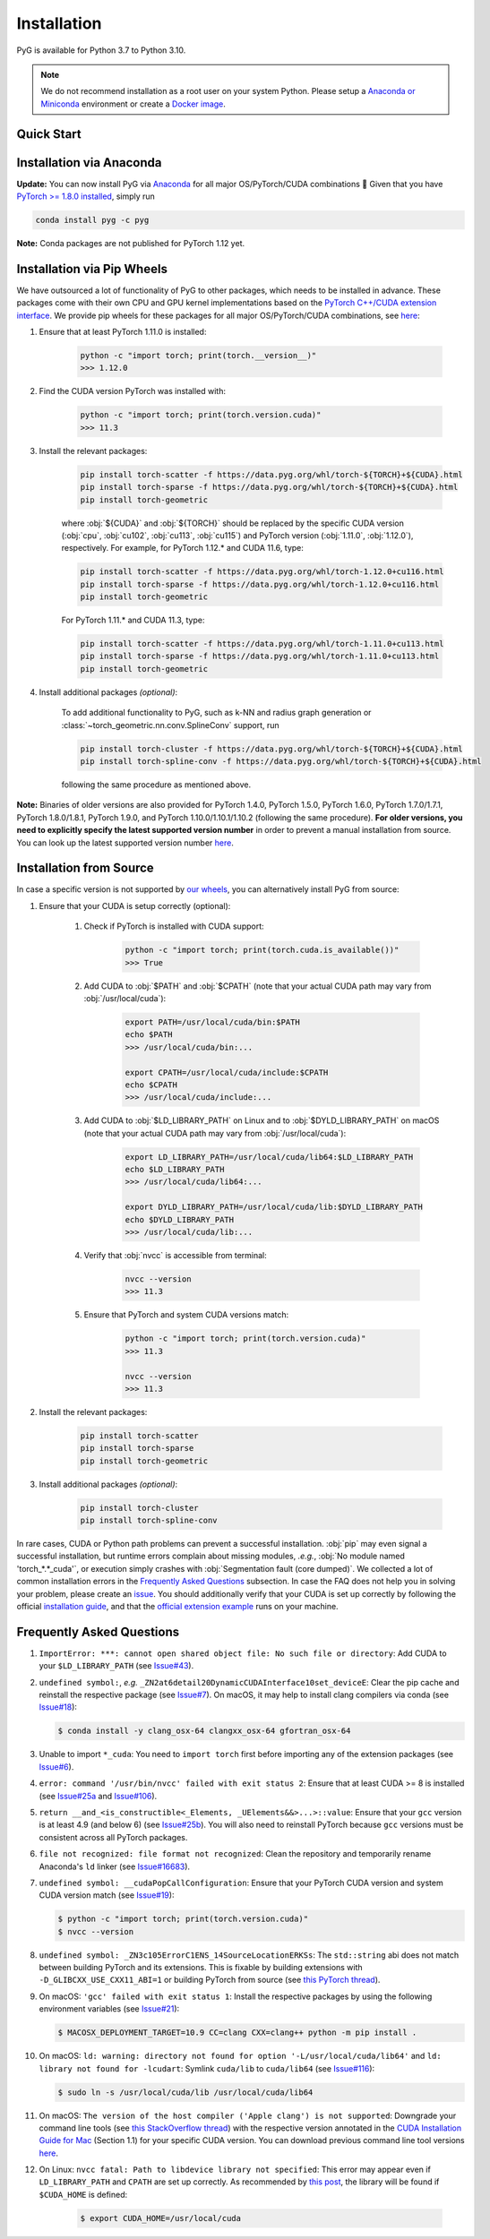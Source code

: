 Installation
============

PyG is available for Python 3.7 to Python 3.10.

.. note::
    We do not recommend installation as a root user on your system Python.
    Please setup a `Anaconda or Miniconda <https://conda.io/projects/conda/en/latest/user-guide/install>`_ environment or create a `Docker image <https://www.docker.com/>`_.

Quick Start
-----------

.. raw:: html
   :file: quick-start.html

Installation via Anaconda
-------------------------

**Update:** You can now install PyG via `Anaconda <https://anaconda.org/pyg/pyg>`_ for all major OS/PyTorch/CUDA combinations 🤗
Given that you have `PyTorch >= 1.8.0 installed <https://pytorch.org/get-started/locally/>`_, simply run

.. code-block:: none

    conda install pyg -c pyg

**Note:** Conda packages are not published for PyTorch 1.12 yet.

Installation via Pip Wheels
---------------------------

We have outsourced a lot of functionality of PyG to other packages, which needs to be installed in advance.
These packages come with their own CPU and GPU kernel implementations based on the `PyTorch C++/CUDA extension interface <https://github.com/pytorch/extension-cpp/>`_.
We provide pip wheels for these packages for all major OS/PyTorch/CUDA combinations, see `here <https://data.pyg.org/whl>`__:

#. Ensure that at least PyTorch 1.11.0 is installed:

    .. code-block:: none

        python -c "import torch; print(torch.__version__)"
        >>> 1.12.0

#. Find the CUDA version PyTorch was installed with:

    .. code-block:: none

        python -c "import torch; print(torch.version.cuda)"
        >>> 11.3

#. Install the relevant packages:

    .. code-block:: none

         pip install torch-scatter -f https://data.pyg.org/whl/torch-${TORCH}+${CUDA}.html
         pip install torch-sparse -f https://data.pyg.org/whl/torch-${TORCH}+${CUDA}.html
         pip install torch-geometric

    where :obj:`${CUDA}` and :obj:`${TORCH}` should be replaced by the specific CUDA version (:obj:`cpu`, :obj:`cu102`, :obj:`cu113`, :obj:`cu115`) and PyTorch version (:obj:`1.11.0`, :obj:`1.12.0`), respectively.
    For example, for PyTorch 1.12.* and CUDA 11.6, type:

    .. code-block:: none

         pip install torch-scatter -f https://data.pyg.org/whl/torch-1.12.0+cu116.html
         pip install torch-sparse -f https://data.pyg.org/whl/torch-1.12.0+cu116.html
         pip install torch-geometric

    For PyTorch 1.11.* and CUDA 11.3, type:

    .. code-block:: none

         pip install torch-scatter -f https://data.pyg.org/whl/torch-1.11.0+cu113.html
         pip install torch-sparse -f https://data.pyg.org/whl/torch-1.11.0+cu113.html
         pip install torch-geometric

#. Install additional packages *(optional)*:

    To add additional functionality to PyG, such as k-NN and radius graph generation or :class:`~torch_geometric.nn.conv.SplineConv` support, run

    .. code-block:: none

         pip install torch-cluster -f https://data.pyg.org/whl/torch-${TORCH}+${CUDA}.html
         pip install torch-spline-conv -f https://data.pyg.org/whl/torch-${TORCH}+${CUDA}.html

    following the same procedure as mentioned above.

**Note:** Binaries of older versions are also provided for PyTorch 1.4.0, PyTorch 1.5.0, PyTorch 1.6.0, PyTorch 1.7.0/1.7.1, PyTorch 1.8.0/1.8.1, PyTorch 1.9.0, and PyTorch 1.10.0/1.10.1/1.10.2 (following the same procedure).
**For older versions, you need to explicitly specify the latest supported version number** in order to prevent a manual installation from source.
You can look up the latest supported version number `here <https://data.pyg.org/whl>`__.

Installation from Source
------------------------

In case a specific version is not supported by `our wheels <https://data.pyg.org/whl>`_, you can alternatively install PyG from source:

#. Ensure that your CUDA is setup correctly (optional):

    #. Check if PyTorch is installed with CUDA support:

        .. code-block:: none

            python -c "import torch; print(torch.cuda.is_available())"
            >>> True

    #. Add CUDA to :obj:`$PATH` and :obj:`$CPATH` (note that your actual CUDA path may vary from :obj:`/usr/local/cuda`):

        .. code-block:: none

            export PATH=/usr/local/cuda/bin:$PATH
            echo $PATH
            >>> /usr/local/cuda/bin:...

            export CPATH=/usr/local/cuda/include:$CPATH
            echo $CPATH
            >>> /usr/local/cuda/include:...

    #. Add CUDA to :obj:`$LD_LIBRARY_PATH` on Linux and to :obj:`$DYLD_LIBRARY_PATH` on macOS (note that your actual CUDA path may vary from :obj:`/usr/local/cuda`):

        .. code-block:: none

            export LD_LIBRARY_PATH=/usr/local/cuda/lib64:$LD_LIBRARY_PATH
            echo $LD_LIBRARY_PATH
            >>> /usr/local/cuda/lib64:...

            export DYLD_LIBRARY_PATH=/usr/local/cuda/lib:$DYLD_LIBRARY_PATH
            echo $DYLD_LIBRARY_PATH
            >>> /usr/local/cuda/lib:...

    #. Verify that :obj:`nvcc` is accessible from terminal:

        .. code-block:: none

            nvcc --version
            >>> 11.3

    #. Ensure that PyTorch and system CUDA versions match:

        .. code-block:: none

            python -c "import torch; print(torch.version.cuda)"
            >>> 11.3

            nvcc --version
            >>> 11.3

#. Install the relevant packages:

    .. code-block:: none

      pip install torch-scatter
      pip install torch-sparse
      pip install torch-geometric

#. Install additional packages *(optional)*:

    .. code-block:: none

      pip install torch-cluster
      pip install torch-spline-conv


In rare cases, CUDA or Python path problems can prevent a successful installation.
:obj:`pip` may even signal a successful installation, but runtime errors complain about missing modules, *.e.g.*, :obj:`No module named 'torch_*.*_cuda'`, or execution simply crashes with :obj:`Segmentation fault (core dumped)`.
We collected a lot of common installation errors in the `Frequently Asked Questions <https://pytorch-geometric.readthedocs.io/en/latest/notes/installation.html#frequently-asked-questions>`_ subsection.
In case the FAQ does not help you in solving your problem, please create an `issue <https://github.com/pyg-team/pytorch_geometric/issues>`_.
You should additionally verify that your CUDA is set up correctly by following the official `installation guide <https://docs.nvidia.com/cuda>`_, and that the `official extension example <https://github.com/pytorch/extension-cpp>`_ runs on your machine.

Frequently Asked Questions
--------------------------

#. ``ImportError: ***: cannot open shared object file: No such file or directory``: Add CUDA to your ``$LD_LIBRARY_PATH`` (see `Issue#43 <https://github.com/pyg-team/pytorch_geometric/issues/43>`_).

#. ``undefined symbol:``, *e.g.* ``_ZN2at6detail20DynamicCUDAInterface10set_deviceE``: Clear the pip cache and reinstall the respective package (see `Issue#7 <https://github.com/rusty1s/pytorch_scatter/issues/7>`_). On macOS, it may help to install clang compilers via conda (see `Issue#18 <https://github.com/pyg-team/pytorch_geometric/issues/18>`_):

   .. code-block:: none

      $ conda install -y clang_osx-64 clangxx_osx-64 gfortran_osx-64

#. Unable to import ``*_cuda``: You need to ``import torch`` first before importing any of the extension packages (see `Issue#6 <https://github.com/rusty1s/pytorch_scatter/issues/6>`_).

#. ``error: command '/usr/bin/nvcc' failed with exit status 2``: Ensure that at least CUDA >= 8 is installed (see `Issue#25a <https://github.com/pyg-team/pytorch_geometric/issues/25>`_ and `Issue#106 <https://github.com/pyg-team/pytorch_geometric/issues/106>`_).

#. ``return __and_<is_constructible<_Elements, _UElements&&>...>::value``: Ensure that your ``gcc`` version is at least 4.9 (and below 6) (see `Issue#25b <https://github.com/rusty1s/pytorch_scatter/issues/25>`_).
   You will also need to reinstall PyTorch because ``gcc`` versions must be consistent across all PyTorch packages.

#. ``file not recognized: file format not recognized``: Clean the repository and temporarily rename Anaconda's ``ld`` linker (see `Issue#16683 <https://github.com/pytorch/pytorch/issues/16683>`_).

#. ``undefined symbol: __cudaPopCallConfiguration``: Ensure that your PyTorch CUDA version and system CUDA version match (see `Issue#19 <https://github.com/rusty1s/pytorch_scatter/issues/19>`_):

   .. code-block:: none

      $ python -c "import torch; print(torch.version.cuda)"
      $ nvcc --version

#. ``undefined symbol: _ZN3c105ErrorC1ENS_14SourceLocationERKSs``: The ``std::string`` abi does not match between building PyTorch and its extensions.
   This is fixable by building extensions with ``-D_GLIBCXX_USE_CXX11_ABI=1`` or building PyTorch from source (see `this PyTorch thread <https://discuss.pytorch.org/t/undefined-symbol-when-import-lltm-cpp-extension/32627>`_).

#. On macOS: ``'gcc' failed with exit status 1``: Install the respective packages by using the following environment variables (see `Issue#21 <https://github.com/rusty1s/pytorch_scatter/issues/21>`_):

   .. code-block:: none

       $ MACOSX_DEPLOYMENT_TARGET=10.9 CC=clang CXX=clang++ python -m pip install .

#. On macOS: ``ld: warning: directory not found for option '-L/usr/local/cuda/lib64'`` and ``ld: library not found for -lcudart``: Symlink ``cuda/lib`` to ``cuda/lib64`` (see `Issue#116 <https://github.com/pyg-team/pytorch_geometric/issues/116>`_):

   .. code-block:: none

       $ sudo ln -s /usr/local/cuda/lib /usr/local/cuda/lib64

#. On macOS: ``The version of the host compiler ('Apple clang') is not supported``: Downgrade your command line tools (see `this StackOverflow thread <https://stackoverflow.com/questions/36250949/revert-apple-clang-version-for-nvcc/46574116>`_) with the respective version annotated in the `CUDA Installation Guide for Mac <https://developer.download.nvidia.com/compute/cuda/10.1/Prod/docs/sidebar/CUDA_Installation_Guide_Mac.pdf>`_ (Section 1.1) for your specific CUDA version.
   You can download previous command line tool versions `here <https://idmsa.apple.com/IDMSWebAuth/signin?appIdKey=891bd3417a7776362562d2197f89480a8547b108fd934911bcbea0110d07f757&path=%2Fdownload%2Fmore%2F&rv=1>`_.

#. On Linux: ``nvcc fatal: Path to libdevice library not specified``: This error may appear even if ``LD_LIBRARY_PATH`` and ``CPATH`` are set up correctly.
   As recommended by `this post <https://askubuntu.com/a/1298665>`__, the library will be found if ``$CUDA_HOME`` is defined:

    .. code-block:: none

        $ export CUDA_HOME=/usr/local/cuda
